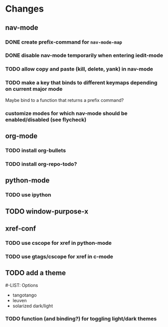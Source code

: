 * Changes
** nav-mode
*** DONE create prefix-command for ~nav-mode-map~
*** DONE disable nav-mode temporarily when entering iedit-mode
*** TODO allow copy and paste (kill, delete, yank) in nav-mode
*** TODO make a key that binds to different keymaps depending on current major mode
Maybe bind to a function that returns a prefix command?
*** customize modes for which nav-mode should be enabled/disabled (see flycheck)
** org-mode
*** TODO install org-bullets
*** TODO install org-repo-todo?
** python-mode
*** TODO use ipython
** TODO window-purpose-x
** xref-conf
*** TODO use cscope for xref in python-mode
*** TODO use gtags/cscope for xref in c-mode
** TODO add a theme
#-LIST: Options
- tangotango
- leuven
- solarized dark/light
*** TODO function (and binding?) for toggling light/dark themes
